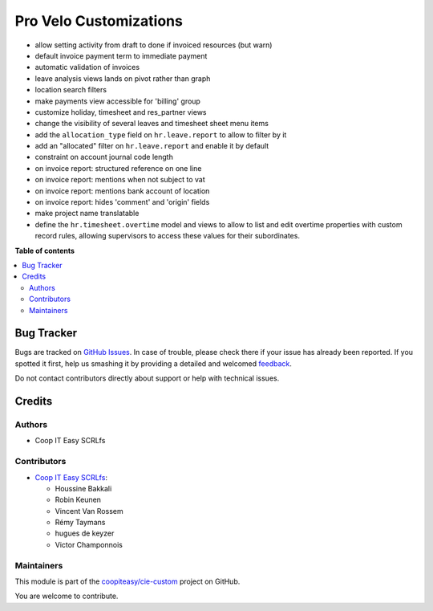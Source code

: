 =======================
Pro Velo Customizations
=======================

.. !!!!!!!!!!!!!!!!!!!!!!!!!!!!!!!!!!!!!!!!!!!!!!!!!!!!
   !! This file is generated by oca-gen-addon-readme !!
   !! changes will be overwritten.                   !!
   !!!!!!!!!!!!!!!!!!!!!!!!!!!!!!!!!!!!!!!!!!!!!!!!!!!!

.. |badge1| image:: https://img.shields.io/badge/maturity-Beta-yellow.png
    :target: https://odoo-community.org/page/development-status
    :alt: Beta
.. |badge2| image:: https://img.shields.io/badge/licence-AGPL--3-blue.png
    :target: http://www.gnu.org/licenses/agpl-3.0-standalone.html
    :alt: License: AGPL-3
.. |badge3| image:: https://img.shields.io/badge/github-coopiteasy%2Fcie--custom-lightgray.png?logo=github
    :target: https://github.com/coopiteasy/cie-custom/tree/12.0/provelo_custom
    :alt: coopiteasy/cie-custom

|badge1| |badge2| |badge3| 

* allow setting activity from draft to done if invoiced resources (but warn)
* default invoice payment term to immediate payment
* automatic validation of invoices
* leave analysis views lands on pivot rather than graph
* location search filters
* make payments view accessible for 'billing' group
* customize holiday, timesheet and res_partner views
* change the visibility of several leaves and timesheet sheet menu items
* add the ``allocation_type`` field on ``hr.leave.report`` to allow to filter
  by it
* add an "allocated" filter on ``hr.leave.report`` and enable it by default
* constraint on account journal code length
* on invoice report: structured reference on one line
* on invoice report: mentions when not subject to vat
* on invoice report: mentions bank account of location
* on invoice report: hides 'comment' and 'origin' fields
* make project name translatable
* define the ``hr.timesheet.overtime`` model and views to allow to list and
  edit overtime properties with custom record rules, allowing supervisors to
  access these values for their subordinates.

**Table of contents**

.. contents::
   :local:

Bug Tracker
===========

Bugs are tracked on `GitHub Issues <https://github.com/coopiteasy/cie-custom/issues>`_.
In case of trouble, please check there if your issue has already been reported.
If you spotted it first, help us smashing it by providing a detailed and welcomed
`feedback <https://github.com/coopiteasy/cie-custom/issues/new?body=module:%20provelo_custom%0Aversion:%2012.0%0A%0A**Steps%20to%20reproduce**%0A-%20...%0A%0A**Current%20behavior**%0A%0A**Expected%20behavior**>`_.

Do not contact contributors directly about support or help with technical issues.

Credits
=======

Authors
~~~~~~~

* Coop IT Easy SCRLfs

Contributors
~~~~~~~~~~~~

* `Coop IT Easy SCRLfs <https://coopiteasy.be>`_:

  * Houssine Bakkali
  * Robin Keunen
  * Vincent Van Rossem
  * Rémy Taymans
  * hugues de keyzer
  * Victor Champonnois

Maintainers
~~~~~~~~~~~

This module is part of the `coopiteasy/cie-custom <https://github.com/coopiteasy/cie-custom/tree/12.0/provelo_custom>`_ project on GitHub.

You are welcome to contribute.
